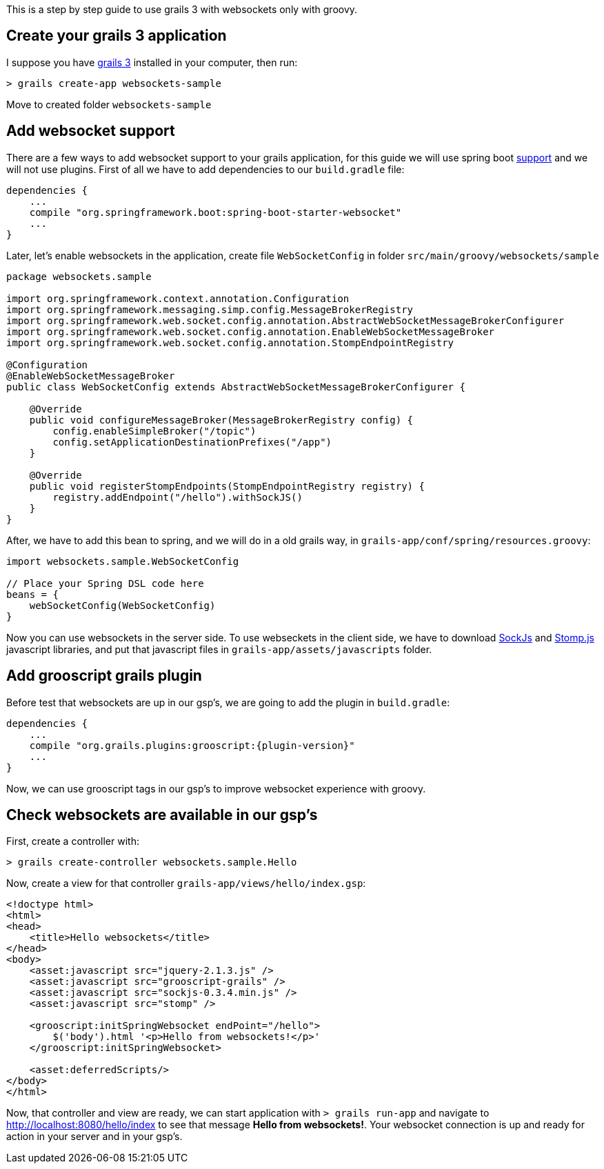 This is a step by step guide to use grails 3 with websockets only with groovy.

== Create your grails 3 application

I suppose you have https://grails.org/[grails 3] installed in your computer, then run:

[source]
--
> grails create-app websockets-sample
--

Move to created folder `websockets-sample`

== Add websocket support

There are a few ways to add websocket support to your grails application, for this guide we will use
spring boot http://spring.io/guides/gs/messaging-stomp-websocket/[support] and we will not use plugins.
First of all we have to add dependencies to our `build.gradle` file:

[source,groovy]
--
dependencies {
    ...
    compile "org.springframework.boot:spring-boot-starter-websocket"
    ...
}
--

Later, let's enable websockets in the application, create file `WebSocketConfig` in folder `src/main/groovy/websockets/sample`

[source,groovy]
--
package websockets.sample

import org.springframework.context.annotation.Configuration
import org.springframework.messaging.simp.config.MessageBrokerRegistry
import org.springframework.web.socket.config.annotation.AbstractWebSocketMessageBrokerConfigurer
import org.springframework.web.socket.config.annotation.EnableWebSocketMessageBroker
import org.springframework.web.socket.config.annotation.StompEndpointRegistry

@Configuration
@EnableWebSocketMessageBroker
public class WebSocketConfig extends AbstractWebSocketMessageBrokerConfigurer {

    @Override
    public void configureMessageBroker(MessageBrokerRegistry config) {
        config.enableSimpleBroker("/topic")
        config.setApplicationDestinationPrefixes("/app")
    }

    @Override
    public void registerStompEndpoints(StompEndpointRegistry registry) {
        registry.addEndpoint("/hello").withSockJS()
    }
}
--

After, we have to add this bean to spring, and we will do in a old grails way, in `grails-app/conf/spring/resources.groovy`:

[source,groovy]
--
import websockets.sample.WebSocketConfig

// Place your Spring DSL code here
beans = {
    webSocketConfig(WebSocketConfig)
}
--

Now you can use websockets in the server side. To use webseckets in the client side, we have to download
https://github.com/sockjs/sockjs-client/blob/master/dist/sockjs-0.3.4.min.js[SockJs] and
http://jmesnil.net/stomp-websocket/doc/[Stomp.js] javascript libraries, and put that javascript files in
`grails-app/assets/javascripts` folder.

== Add grooscript grails plugin

Before test that websockets are up in our gsp's, we are going to add the plugin in `build.gradle`:

[source,groovy]
[subs="verbatim,attributes"]
--
dependencies {
    ...
    compile "org.grails.plugins:grooscript:{plugin-version}"
    ...
}
--

Now, we can use grooscript tags in our gsp's to improve websocket experience with groovy.

== Check websockets are available in our gsp's

First, create a controller with:

[source]
--
> grails create-controller websockets.sample.Hello
--

Now, create a view for that controller  `grails-app/views/hello/index.gsp`:

[source,html]
--
<!doctype html>
<html>
<head>
    <title>Hello websockets</title>
</head>
<body>
    <asset:javascript src="jquery-2.1.3.js" />
    <asset:javascript src="grooscript-grails" />
    <asset:javascript src="sockjs-0.3.4.min.js" />
    <asset:javascript src="stomp" />

    <grooscript:initSpringWebsocket endPoint="/hello">
        $('body').html '<p>Hello from websockets!</p>'
    </grooscript:initSpringWebsocket>

    <asset:deferredScripts/>
</body>
</html>
--

Now, that controller and view are ready, we can start application with `> grails run-app` and navigate
to http://localhost:8080/hello/index[http://localhost:8080/hello/index] to see that message
*Hello from websockets!*. Your websocket connection is up and ready for action in your server and in your
gsp's.